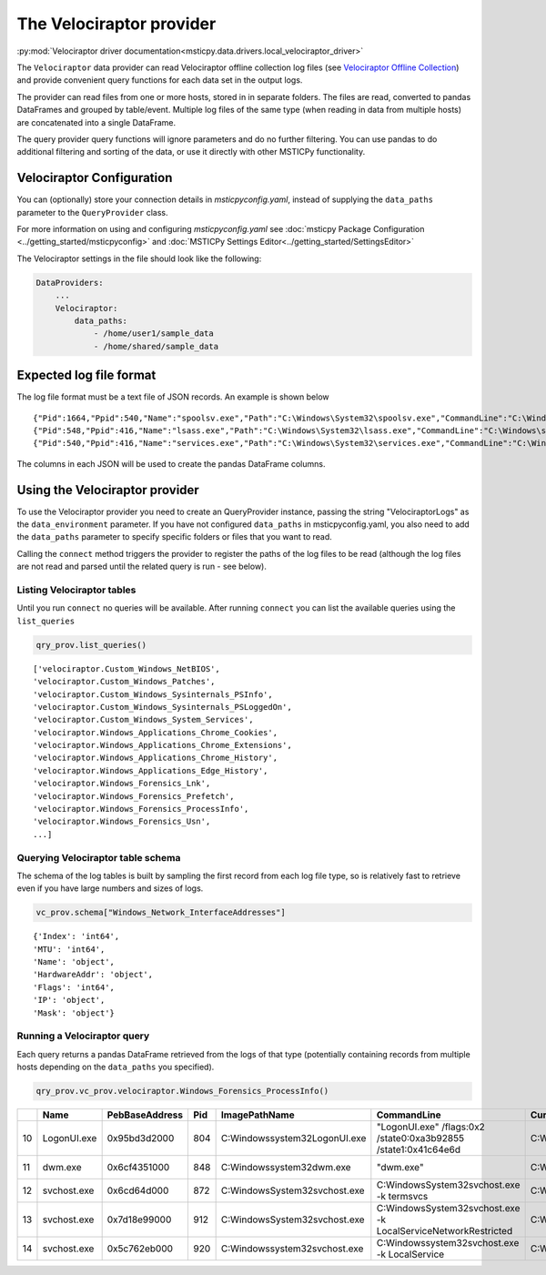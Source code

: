 The Velociraptor provider
=========================

:py:mod:`Velociraptor driver documentation<msticpy.data.drivers.local_velociraptor_driver>`

The ``Velociraptor`` data provider can read Velociraptor
offline collection log files (see `Velociraptor Offline Collection <https://docs.velociraptor.app/docs/offline_triage/#offline-collections>`_)
and provide convenient query functions for each data set
in the output logs.

The provider can read files from one or more hosts, stored in
in separate folders. The files are read, converted to pandas
DataFrames and grouped by table/event. Multiple log files of the
same type (when reading in data from multiple hosts) are concatenated
into a single DataFrame.

.. code::ipython3

    qry_prov = mp.QueryProvider("Velociraptor", data_paths=["~/my_logs"])
    qry_prov.connect()
    df_processes = qry_prov.velociraptor.Windows_Forensics_ProcessInfo()

The query provider query functions will ignore parameters and do
no further filtering. You can use pandas to do additional filtering
and sorting of the data, or use it directly with other MSTICPy
functionality.

Velociraptor Configuration
--------------------------

You can (optionally) store your connection details in *msticpyconfig.yaml*,
instead of supplying the ``data_paths`` parameter to
the ``QueryProvider`` class.

For more information on using and configuring *msticpyconfig.yaml* see
:doc:`msticpy Package Configuration <../getting_started/msticpyconfig>`
and :doc:`MSTICPy Settings Editor<../getting_started/SettingsEditor>`

The Velociraptor settings in the file should look like the following:

.. code:: yaml

    DataProviders:
        ...
        Velociraptor:
            data_paths:
                - /home/user1/sample_data
                - /home/shared/sample_data


Expected log file format
------------------------

The log file format must be a text file of JSON records. An example
is shown below

.. parsed-literal::

    {"Pid":1664,"Ppid":540,"Name":"spoolsv.exe","Path":"C:\\Windows\\System32\\spoolsv.exe","CommandLine":"C:\\Windows\\System32\\spoolsv.exe","Hash":{"MD5":"c111e3d38c71808a8289b0e49db40c96","SHA1":"e56df979d776fe9e8c3b84e6fef8559d6811898d","SHA256":"0ed0c6f4ddc620039f05719d783585d69f03d950be97b49149d4addf23609902"},"Username":"NT AUTHORITY\\SYSTEM","Authenticode":{"Filename":"C:\\Windows\\System32\\spoolsv.exe","ProgramName":"Microsoft Windows","PublisherLink":null,"MoreInfoLink":"http://www.microsoft.com/windows","SerialNumber":"33000002ed2c45e4c145cf48440000000002ed","IssuerName":"C=US, ST=Washington, L=Redmond, O=Microsoft Corporation, CN=Microsoft Windows Production PCA 2011","SubjectName":"C=US, ST=Washington, L=Redmond, O=Microsoft Corporation, CN=Microsoft Windows","Timestamp":null,"Trusted":"trusted","_ExtraInfo":{"Catalog":"C:\\Windows\\system32\\CatRoot\\{F750E6C3-38EE-11D1-85E5-00C04FC295EE}\\Package_6350_for_KB5007192~31bf3856ad364e35~amd64~~10.0.1.8.cat"}},"Family":"IPv4","Type":"TCP","Status":"LISTEN","Laddr.IP":"0.0.0.0","Laddr.Port":49697,"Raddr.IP":"0.0.0.0","Raddr.Port":0,"Timestamp":"2022-02-12T19:35:45Z"}
    {"Pid":548,"Ppid":416,"Name":"lsass.exe","Path":"C:\\Windows\\System32\\lsass.exe","CommandLine":"C:\\Windows\\system32\\lsass.exe","Hash":{"MD5":"93212fd52a9cd5addad2fd2a779355d2","SHA1":"49a814f72292082a1cfdf602b5e4689b0f942703","SHA256":"95888daefd187fac9c979387f75ff3628548e7ddf5d70ad489cf996b9cad7193"},"Username":"NT AUTHORITY\\SYSTEM","Authenticode":{"Filename":"C:\\Windows\\System32\\lsass.exe","ProgramName":"Microsoft Windows","PublisherLink":null,"MoreInfoLink":"http://www.microsoft.com/windows","SerialNumber":"33000002f49e469c54137b85e00000000002f4","IssuerName":"C=US, ST=Washington, L=Redmond, O=Microsoft Corporation, CN=Microsoft Windows Production PCA 2011","SubjectName":"C=US, ST=Washington, L=Redmond, O=Microsoft Corporation, CN=Microsoft Windows Publisher","Timestamp":null,"Trusted":"trusted","_ExtraInfo":null},"Family":"IPv4","Type":"TCP","Status":"LISTEN","Laddr.IP":"0.0.0.0","Laddr.Port":49722,"Raddr.IP":"0.0.0.0","Raddr.Port":0,"Timestamp":"2022-02-12T19:35:54Z"}
    {"Pid":540,"Ppid":416,"Name":"services.exe","Path":"C:\\Windows\\System32\\services.exe","CommandLine":"C:\\Windows\\system32\\services.exe","Hash":{"MD5":"fefc26105685c70d7260170489b5b520","SHA1":"d9b2cb9bf9d4789636b5fcdef0fdbb9d8bc0fb52","SHA256":"930f44f9a599937bdb23cf0c7ea4d158991b837d2a0975c15686cdd4198808e8"},"Username":"NT AUTHORITY\\SYSTEM","Authenticode":{"Filename":"C:\\Windows\\System32\\services.exe","ProgramName":"Microsoft Windows","PublisherLink":null,"MoreInfoLink":"http://www.microsoft.com/windows","SerialNumber":"33000002a5e1a081b7c895c0ed0000000002a5","IssuerName":"C=US, ST=Washington, L=Redmond, O=Microsoft Corporation, CN=Microsoft Windows Production PCA 2011","SubjectName":"C=US, ST=Washington, L=Redmond, O=Microsoft Corporation, CN=Microsoft Windows Publisher","Timestamp":null,"Trusted":"trusted","_ExtraInfo":null},"Family":"IPv4","Type":"TCP","Status":"LISTEN","Laddr.IP":"0.0.0.0","Laddr.Port":49728,"Raddr.IP":"0.0.0.0","Raddr.Port":0,"Timestamp":"2022-02-12T19:35:57Z"}


The columns in each JSON will be used to create the pandas DataFrame columns.


Using the Velociraptor provider
-------------------------------

To use the Velociraptor provider you need to create an QueryProvider
instance, passing the string "VelociraptorLogs" as the ``data_environment``
parameter. If you have not configured ``data_paths`` in msticpyconfig.yaml,
you also need to add the ``data_paths`` parameter to specify
specific folders or files that you want to read.

.. code::ipython3

    qry_prov = mp.QueryProvider("VelociraptorLogs", data_paths=["~/my_logs"])

Calling the ``connect`` method triggers the provider to register the paths of the
log files to be read (although the log files are not read and parsed
until the related query is run - see below).

.. code::ipython3

    qry_prov.connect()



Listing Velociraptor tables
~~~~~~~~~~~~~~~~~~~~~~~~~~~

Until you run ``connect`` no queries will be available. After running
``connect`` you can list the available queries using the ``list_queries``

.. code:: ipython3

    qry_prov.list_queries()

.. parsed-literal::

    ['velociraptor.Custom_Windows_NetBIOS',
    'velociraptor.Custom_Windows_Patches',
    'velociraptor.Custom_Windows_Sysinternals_PSInfo',
    'velociraptor.Custom_Windows_Sysinternals_PSLoggedOn',
    'velociraptor.Custom_Windows_System_Services',
    'velociraptor.Windows_Applications_Chrome_Cookies',
    'velociraptor.Windows_Applications_Chrome_Extensions',
    'velociraptor.Windows_Applications_Chrome_History',
    'velociraptor.Windows_Applications_Edge_History',
    'velociraptor.Windows_Forensics_Lnk',
    'velociraptor.Windows_Forensics_Prefetch',
    'velociraptor.Windows_Forensics_ProcessInfo',
    'velociraptor.Windows_Forensics_Usn',
    ...]

Querying Velociraptor table schema
~~~~~~~~~~~~~~~~~~~~~~~~~~~~~~~~~~

The schema of the log tables is built by sampling the first record
from each log file type, so is relatively fast to retrieve even
if you have large numbers and sizes of logs.

.. code:: ipython3

    vc_prov.schema["Windows_Network_InterfaceAddresses"]

.. parsed-literal::

    {'Index': 'int64',
    'MTU': 'int64',
    'Name': 'object',
    'HardwareAddr': 'object',
    'Flags': 'int64',
    'IP': 'object',
    'Mask': 'object'}

Running a Velociraptor query
~~~~~~~~~~~~~~~~~~~~~~~~~~~~

Each query returns a pandas DataFrame retrieved
from the logs of that type (potentially containing records from
multiple hosts depending on the ``data_paths`` you specified).

.. code:: python3

    qry_prov.vc_prov.velociraptor.Windows_Forensics_ProcessInfo()


====  ===========  ================  =====  ===============================  ================================================================  ====================  ===================================
  ..  Name         PebBaseAddress      Pid  ImagePathName                    CommandLine                                                       CurrentDirectory      Env
====  ===========  ================  =====  ===============================  ================================================================  ====================  ===================================
  10  LogonUI.exe  0x95bd3d2000        804  C:\Windows\system32\LogonUI.exe  "LogonUI.exe" /flags:0x2 /state0:0xa3b92855 /state1:0x41c64e6d    C:\Windows\system32\  {'ALLUSERSPROFILE': 'C:\\ProgramD..
  11  dwm.exe      0x6cf4351000        848  C:\Windows\system32\dwm.exe      "dwm.exe"                                                         C:\Windows\system32\  {'ALLUSERSPROFILE': 'C:\\ProgramD..
  12  svchost.exe  0x6cd64d000         872  C:\Windows\System32\svchost.exe  C:\Windows\System32\svchost.exe -k termsvcs                       C:\Windows\system32\  {'ALLUSERSPROFILE': 'C:\\ProgramD..
  13  svchost.exe  0x7d18e99000        912  C:\Windows\System32\svchost.exe  C:\Windows\System32\svchost.exe -k LocalServiceNetworkRestricted  C:\Windows\system32\  {'ALLUSERSPROFILE': 'C:\\ProgramD..
  14  svchost.exe  0x5c762eb000        920  C:\Windows\system32\svchost.exe  C:\Windows\system32\svchost.exe -k LocalService                   C:\Windows\system32\  {'ALLUSERSPROFILE': 'C:\\ProgramD..
====  ===========  ================  =====  ===============================  ================================================================  ====================  ===================================
